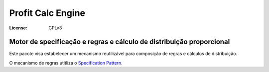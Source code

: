 Profit Calc Engine
==================
:License: GPLv3


Motor de specificação e regras e cálculo de distribuição proporcional
---------------------------------------------------------------------

Este pacote visa estabelecer um mecanismo reutilizável para composição de regras e cálculos de distribuição.


O mecanismo de regras utitliza o `Specification Pattern <https://en.wikipedia.org/wiki/Specification_pattern>`_. 